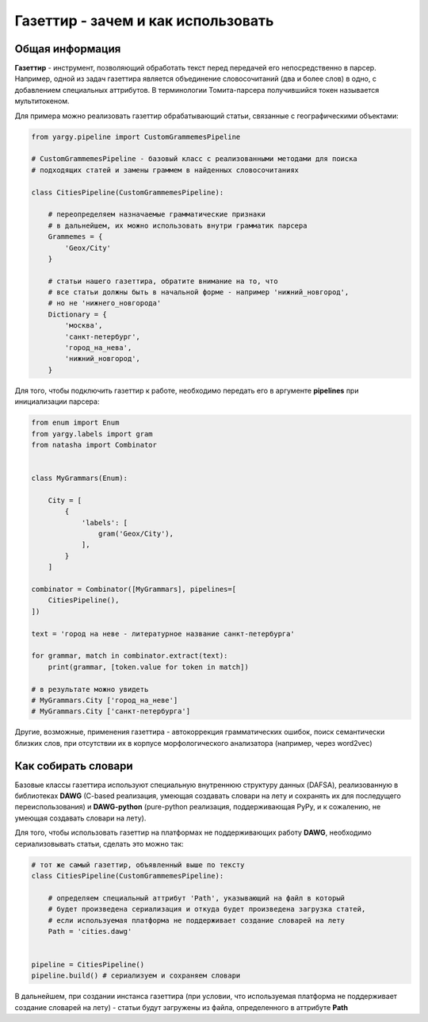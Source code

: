 Газеттир - зачем и как использовать
===================================

Общая информация
----------------

**Газеттир** - инструмент, позволяющий обработать текст перед передачей его непосредственно в парсер.
Например, одной из задач газеттира является объединение словосочитаний (два и более слов) в одно, с добавлением специальных аттрибутов. В терминологии Томита-парсера получившийся токен называется мультитокеном.

Для примера можно реализовать газеттир обрабатывающий статьи, связанные с географическими объектами:

.. code-block:: python

  from yargy.pipeline import CustomGrammemesPipeline

  # CustomGrammemesPipeline - базовый класс с реализованными методами для поиска
  # подходящих статей и замены граммем в найденных словосочитаниях

  class CitiesPipeline(CustomGrammemesPipeline):

      # переопределяем назначаемые грамматические признаки
      # в дальнейшем, их можно использовать внутри грамматик парсера
      Grammemes = {
          'Geox/City'
      }

      # статьи нашего газеттира, обратите внимание на то, что
      # все статьи должны быть в начальной форме - например 'нижний_новгород',
      # но не 'нижнего_новгорода'
      Dictionary = {
          'москва',
          'санкт-петербург',
          'город_на_нева',
          'нижний_новгород',
      }


Для того, чтобы подключить газеттир к работе, необходимо передать его в аргументе **pipelines** при инициализации парсера:

.. code-block:: python

  from enum import Enum
  from yargy.labels import gram
  from natasha import Combinator


  class MyGrammars(Enum):

      City = [
          {
              'labels': [
                  gram('Geox/City'),
              ],
          }
      ]

  combinator = Combinator([MyGrammars], pipelines=[
      CitiesPipeline(),
  ])

  text = 'город на неве - литературное название санкт-петербурга'

  for grammar, match in combinator.extract(text):
      print(grammar, [token.value for token in match])

  # в результате можно увидеть
  # MyGrammars.City ['город_на_неве']
  # MyGrammars.City ['санкт-петербурга']


Другие, возможные, применения газеттира - автокоррекция грамматических ошибок, поиск семантически близких слов, при отсутствии их в корпусе морфологического анализатора (например, через word2vec)

Как собирать словари
--------------------

Базовые классы газеттира используют специальную внутреннюю структуру данных (DAFSA), реализованную в библиотеках **DAWG** (C-based реализация, умеющая создавать словари на лету и сохранять их для последущего переиспользования) и **DAWG-python** (pure-python реализация, поддерживающая PyPy, и к сожалению, не умеющая создавать словари на лету).

Для того, чтобы использовать газеттир на платформах не поддерживающих работу **DAWG**, необходимо сериализовывать статьи, сделать это можно так:

.. code-block:: python

   # тот же самый газеттир, объявленный выше по тексту
   class CitiesPipeline(CustomGrammemesPipeline):

       # определяем специальный аттрибут 'Path', указывающий на файл в который
       # будет произведена сериализация и откуда будет произведена загрузка статей,
       # если используемая платформа не поддерживает создание словарей на лету
       Path = 'cities.dawg'


   pipeline = CitiesPipeline()
   pipeline.build() # сериализуем и сохраняем словари

В дальнейшем, при создании инстанса газеттира (при условии, что используемая платформа не поддерживает создание словарей на лету) - статьи будут загружены из файла, определенного в аттрибуте **Path**
